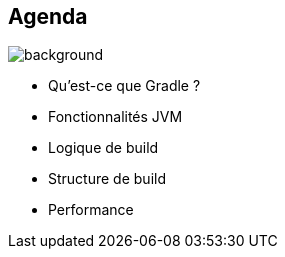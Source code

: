 [background-color="#02303a"]
== Agenda
image::gradle/bg-8.png[background, size=cover]

* Qu'est-ce que Gradle ?
* Fonctionnalités JVM
* Logique de build
* Structure de build
* Performance
